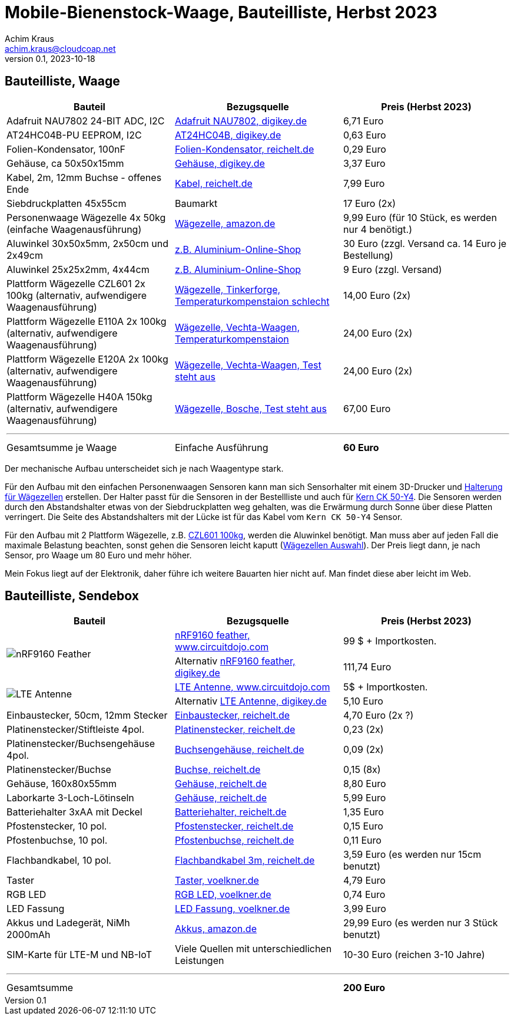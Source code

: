 // Mobile-Bienenstock-Waage, Version 2.0, Oktober 2023

:imagesdir: pictures

= Mobile-Bienenstock-Waage, Bauteilliste, Herbst 2023
Achim Kraus <achim.kraus@cloudcoap.net>
v0.1, 2023-10-18

== Bauteilliste, Waage 

[cols="3*"]
|===
|Bauteil|Bezugsquelle|Preis (Herbst 2023)

|Adafruit NAU7802 24-BIT ADC, I2C
a|link:https://www.digikey.de/en/products/detail/adafruit-industries-llc/4538/16584123[Adafruit NAU7802, digikey.de]
|6,71 Euro

|AT24HC04B-PU EEPROM, I2C
a|link:https://www.digikey.de/en/products/detail/microchip-technology/AT24HC04B-PU/1886137[AT24HC04B, digikey.de]
|0,63 Euro

|Folien-Kondensator, 100nF
a|link:https://www.reichelt.de/mks2-pet-kondensator-100-nf-10-63-vdc-rm-5-mks2-63-100n-p12349.html[Folien-Kondensator, reichelt.de]
|0,29 Euro

|Gehäuse, ca 50x50x15mm
a|link:https://www.digikey.de/de/products/detail/bud-industries/CU-18421-B/5291576[Gehäuse, digikey.de]
|3,37 Euro

|Kabel, 2m, 12mm Buchse - offenes Ende
a|link:https://www.reichelt.de/sensorleitung-m12-4-pol-ku-offenes-ende-2-m-lut-1200-004-2-p222963.html[Kabel, reichelt.de]
|7,99 Euro

|Siebdruckplatten 45x55cm
|Baumarkt
|17 Euro (2x)

|Personenwaage Wägezelle 4x 50kg (einfache Waagenausführung)
a|link:https://www.amazon.de/dp/B07HBP1167[Wägezelle, amazon.de]
|9,99 Euro (für 10 Stück, es werden nur 4 benötigt.)

|Aluwinkel 30x50x5mm, 2x50cm und 2x49cm
a|link:https://www.aluminium-online-shop.de/produkt-kategorie/aluminium-profile/winkel[z.B. Aluminium-Online-Shop]
|30 Euro (zzgl. Versand ca. 14 Euro je Bestellung)

|Aluwinkel 25x25x2mm, 4x44cm
a|link:https://www.aluminium-online-shop.de/produkt-kategorie/aluminium-profile/winkel[z.B. Aluminium-Online-Shop]
|9 Euro (zzgl. Versand)

|Plattform Wägezelle CZL601 2x 100kg (alternativ, aufwendigere Waagenausführung)
a|link:https://www.tinkerforge.com/de/shop/load-cell-100kg-czl601.html[Wägezelle, Tinkerforge, Temperaturkompenstaion schlecht]
|14,00 Euro (2x)

|Plattform Wägezelle E110A 2x 100kg (alternativ, aufwendigere Waagenausführung)
a|link:https://www.vechta-waagen.com/shop/produkt/single-point-waegezelle-e110a/[Wägezelle, Vechta-Waagen, Temperaturkompenstaion]
|24,00 Euro (2x)

|Plattform Wägezelle E120A 2x 100kg (alternativ, aufwendigere Waagenausführung)
a|link:https://www.vechta-waagen.com/shop/produkt/single-point-waegezelle-e120a/[Wägezelle, Vechta-Waagen, Test steht aus]
|24,00 Euro (2x)

|Plattform Wägezelle H40A 150kg (alternativ, aufwendigere Waagenausführung)
a|link:https://www.bosche.eu/waagenkomponenten/waegezellen/plattform-waegezellen/plattform-waegezellen-h40a[Wägezelle, Bosche, Test steht aus]
|67,00 Euro

3+a|

'''

|Gesamtsumme je Waage
|Einfache Ausführung
a|*60 Euro*
|===

Der mechanische Aufbau unterscheidet sich je nach Waagentype stark. 

Für den Aufbau mit den einfachen Personenwaagen Sensoren kann man sich Sensorhalter mit einem 3D-Drucker und link:halterung_fuer_waegezellen.stl[Halterung für Wägezellen] erstellen. Der Halter passt für die Sensoren in der Bestellliste und auch für link:https://www.kern-sohn.com/shop/de/produkte/messinstrumente/CK-50-Y4/[Kern CK 50-Y4]. Die Sensoren werden durch den Abstandshalter etwas von der Siebdruckplatten weg gehalten, was die Erwärmung durch Sonne über diese Platten verringert. Die Seite des Abstandshalters mit der Lücke ist für das Kabel vom `Kern CK 50-Y4` Sensor.

Für den Aufbau mit 2 Plattform Wägezelle, z.B. link:https://www.tinkerforge.com/de/shop/load-cell-100kg-czl601.html[CZL601 100kg], werden die Aluwinkel benötigt. Man muss aber auf jeden Fall die maximale Belastung beachten, sonst gehen die Sensoren leicht kaputt (link:https://www.bosche.eu/media/pdf/03/f0/32/Hilfe-bei-der-Auswahl-von-Wa-gezellen-TIPP.pdf[Wägezellen Auswahl]). Der Preis liegt dann, je nach Sensor, pro Waage um 80 Euro und mehr höher.

Mein Fokus liegt auf der Elektronik, daher führe ich weitere Bauarten hier nicht auf. Man findet diese aber leicht im Web.
 
== Bauteilliste, Sendebox

[cols="3*"]
|===
|Bauteil|Bezugsquelle|Preis (Herbst 2023)

1.2+a|image::https://docs.jaredwolff.com/img/nrf9160-feather-v4-nobg.jpg[nRF9160 Feather]  
a|link:https://www.circuitdojo.com/products/nrf9160-feather[nRF9160 feather, www.circuitdojo.com]
|99 $ + Importkosten.

a|Alternativ link:https://www.digikey.de/en/products/detail/circuit-dojo/PASSY-NRF9160-FEATHER/13668137[nRF9160 feather, digikey.de]
|111,74 Euro

1.2+a|image::https://www.circuitdojo.com/base/api/files/products/66q7eer7s16dkqd/h2_b4_mh1_f2_f0100_kHIDRMa9Cl.jpg[LTE Antenne]
a|link:https://www.circuitdojo.com/products/nrf9160-feather[LTE Antenne, www.circuitdojo.com]
|5$ + Importkosten.

a|Alternativ link:https://www.digikey.de/en/products/detail/unictron-technologies-corporation/H2B4MH1F2F0100/9921462[LTE Antenne, digikey.de]
|5,10 Euro

|Einbaustecker, 50cm, 12mm Stecker
a|link:https://www.reichelt.de/einbausteckverbinder-m12-4-pol-stecker-schwarz-lut-1230-04-100-p347094.html[Einbaustecker, reichelt.de]
|4,70 Euro (2x ?)

|Platinenstecker/Stiftleiste 4pol.
a|link:https://www.reichelt.de/jst-stiftleiste-gerade-1x4-polig-xh-jst-xh4p-st-p185075.html[Platinenstecker, reichelt.de]
|0,23 (2x)

|Platinenstecker/Buchsengehäuse 4pol.
a|link:https://www.reichelt.de/jst-buchsengehaeuse-1x4-polig-xh-jst-xh4p-bu-p185087.html[Buchsengehäuse, reichelt.de]
|0,09 (2x)

|Platinenstecker/Buchse
a|link:https://www.reichelt.de/jst-crimpkontakt-buchse-xh-jst-xh-ckb-p185091.html[Buchse, reichelt.de]
|0,15 (8x)

|Gehäuse, 160x80x55mm
a|link:https://www.reichelt.de/industriegehaeuse-160-x-80-x-55-mm-ip66-lichtgrau-5u320000-p324381.html[Gehäuse, reichelt.de]
|8,80 Euro

|Laborkarte 3-Loch-Lötinseln
a|link:https://www.reichelt.de/laborkarte-cem3-rm-2-54-mm-3-loch-loetinseln-re-310-s1-p105479.html[Gehäuse, reichelt.de]
|5,99 Euro

|Batteriehalter 3xAA mit Deckel
a|link:https://www.reichelt.de/batteriehalter-fuer-3-mignon-aa-geschlossen-halter-3xaa-p44631.html[Batteriehalter, reichelt.de]
|1,35 Euro

|Pfostenstecker, 10 pol.
a|link:https://www.reichelt.de/wannenstecker-10-polig-gerade-wsl-10g-p22816.html[Pfostenstecker, reichelt.de]
|0,15 Euro

|Pfostenbuchse, 10 pol.
a|link:https://www.reichelt.de/pfostenbuchse-10-polig-mit-zugentlastung-pfl-10-p14571.html[Pfostenbuchse, reichelt.de]
|0,11 Euro

|Flachbandkabel, 10 pol.
a|link:https://www.reichelt.de/flachbandkabel-awg28-10-pol-grau-3m-ring-awg-28-10g-3m-p47637.html[Flachbandkabel 3m, reichelt.de]
|3,59 Euro (es werden nur 15cm benutzt)

|Taster
a|link:https://www.voelkner.de/products/73350/TRU-Components-701802-GQ16F-10-J-N-Vandalismusgeschuetzter-Drucktaster-48-V-DC-2A-1-x-Aus-Ein-tastend-IP65-1St..html[Taster, voelkner.de]
|4,79 Euro

|RGB LED
a|link:https://www.voelkner.de/products/1028434/HuiYuan-5039R2G3B2C-ESB-LED-bedrahtet-Rot-Gruen-Blau-Rund-5mm-1900-mcd-2350-mcd-1850-mcd-45-20mA.html[RGB LED, voelkner.de]
|0,74 Euro

|LED Fassung
a|link:https://www.voelkner.de/products/29240/Signal-Construct-SML1089-SML1089-LED-Fassung-Metall-Passend-fuer-LEDs-LED-5mm-Schraubbefestigung.html[LED Fassung, voelkner.de]
|3,99 Euro

|Akkus und Ladegerät, NiMh 2000mAh
a|link:https://www.amazon.de/Panasonic-eneloop-LED-Anzeigen-Sicherheitsfunktionen-Mignon-Akkus-blue/dp/B0B5X4PKW1[Akkus, amazon.de]
|29,99 Euro (es werden nur 3 Stück benutzt)

|SIM-Karte für LTE-M und NB-IoT
|Viele Quellen mit unterschiedlichen Leistungen
|10-30 Euro (reichen 3-10 Jahre)

3+a|

'''

|Gesamtsumme
|
a|*200 Euro*
|===

